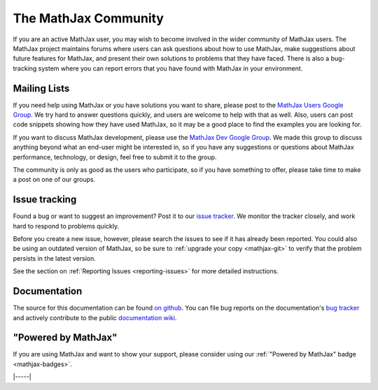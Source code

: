 .. _MathJax-community:

#####################
The MathJax Community
#####################

If you are an active MathJax user, you may wish to become involved in
the wider community of MathJax users.  The MathJax project maintains
forums where users can ask questions about how to use MathJax, make
suggestions about future features for MathJax, and present their own
solutions to problems that they have faced.  There is also a
bug-tracking system where you can report errors that you have found
with MathJax in your environment.


.. _community-forums:

Mailing Lists
=============

If you need help using MathJax or you have solutions you want to
share, please post to the `MathJax Users Google Group
<https://groups.google.com/forum/#!forum/mathjax-users>`__. We try
hard to answer questions quickly, and users are welcome to help with
that as well. Also, users can post code snippets showing how they have
used MathJax, so it may be a good place to find the examples you are
looking for.

If you want to discuss MathJax development, please use the `MathJax
Dev Google Group
<https://groups.google.com/forum/#!forum/mathjax-dev>`_. We made this
group to discuss anything beyond what an end-user might be interested
in, so if you have any suggestions or questions about MathJax
performance, technology, or design, feel free to submit it to the
group.

The community is only as good as the users who participate, so if you
have something to offer, please take time to make a post on one of our
groups.


.. _community-tracker:

Issue tracking
==============

Found a bug or want to suggest an improvement? Post it to our `issue
tracker <http://github.com/mathjax/MathJax/issues>`_. We monitor the
tracker closely, and work hard to respond to problems quickly.

Before you create a new issue, however, please search the issues to
see if it has already been reported. You could also be using an
outdated version of MathJax, so be sure to :ref:`upgrade your copy
<mathjax-git>` to verify that the problem persists in the
latest version.

See the section on :ref:`Reporting Issues <reporting-issues>` for more
detailed instructions.


.. _community-documentation:

Documentation
=============

The source for this documentation can be found `on github
<https://github.com/mathjax/mathjax-docs/>`__.  You can file bug
reports on the documentation's `bug tracker
<https://github.com/mathjax/mathjax-docs/issues>`__ and actively
contribute to the public `documentation wiki
<https://github.com/mathjax/mathjax-docs/wiki>`__.


.. _badge:

"Powered by MathJax"
====================

If you are using MathJax and want to show your support, please
consider using our :ref:`"Powered by MathJax" badge <mathjax-badges>`.

|-----|
